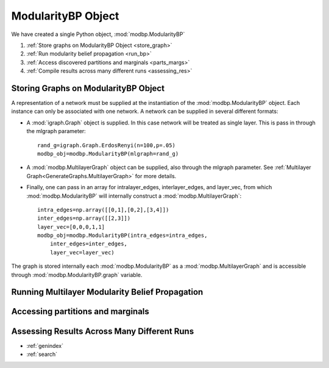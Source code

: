 

ModularityBP Object
****************************************

We have created a single Python object, :mod:`modbp.ModularityBP`

1. :ref:`Store graphs on ModularityBP Object <store_graph>`
2. :ref:`Run modularity belief propagation  <run_bp>`
3. :ref:`Access discovered partitions and marginals  <parts_margs>`
4. :ref:`Compile results across many different runs <assessing_res>`


=================================================
Storing Graphs on ModularityBP Object
=================================================
..  _`store_graph`:
A representation of a network must be supplied at the instantiation of the :mod:`modbp.ModularityBP` object.  Each instance can only be associated with one network.  \
A network can be supplied in several different formats:

- A :mod:`igraph.Graph` object is supplied.  In this case network will be treated as single layer.  This is pass in through the mlgraph parameter::

    rand_g=igraph.Graph.ErdosRenyi(n=100,p=.05)
    modbp_obj=modbp.ModularityBP(mlgraph=rand_g)


- A :mod:`modbp.MultilayerGraph` object can be supplied, also through the mlgraph parameter.  See :ref:`Multilayer Graph<GenerateGraphs.MultilayerGraph>` for more details.
- Finally, one can pass in an array for intralayer_edges, interlayer_edges, and layer_vec, from which :mod:`modbp.ModularityBP` will internally construct a :mod:`modbp.MultilayerGraph`::

    intra_edges=np.array([[0,1],[0,2],[3,4]])
    inter_edges=np.array([[2,3]])
    layer_vec=[0,0,0,1,1]
    modbp_obj=modbp.ModularityBP(intra_edges=intra_edges,
        inter_edges=inter_edges,
        layer_vec=layer_vec)


The graph is stored internally each :mod:`modbp.ModularityBP` as a :mod:`modbp.MultilayerGraph` and is accessible through :mod:`modbp.ModularityBP.graph` variable.

=================================================
Running Multilayer Modularity Belief Propagation
=================================================
..  _`run_bp`:

.. automethod:: modbp.ModularityBP.run_modbp


=================================================
Accessing partitions and marginals
=================================================
..  _`parts_margs`:

=================================================
Assessing Results Across Many Different Runs
=================================================
..  _`assessing_res`:


* :ref:`genindex`
* :ref:`search`

